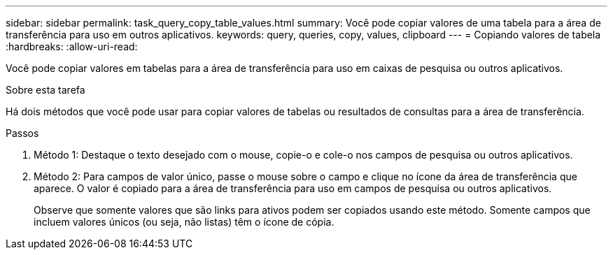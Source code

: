 ---
sidebar: sidebar 
permalink: task_query_copy_table_values.html 
summary: Você pode copiar valores de uma tabela para a área de transferência para uso em outros aplicativos. 
keywords: query, queries, copy, values, clipboard 
---
= Copiando valores de tabela
:hardbreaks:
:allow-uri-read: 


[role="lead"]
Você pode copiar valores em tabelas para a área de transferência para uso em caixas de pesquisa ou outros aplicativos.

.Sobre esta tarefa
Há dois métodos que você pode usar para copiar valores de tabelas ou resultados de consultas para a área de transferência.

.Passos
. Método 1: Destaque o texto desejado com o mouse, copie-o e cole-o nos campos de pesquisa ou outros aplicativos.
. Método 2: Para campos de valor único, passe o mouse sobre o campo e clique no ícone da área de transferência que aparece.  O valor é copiado para a área de transferência para uso em campos de pesquisa ou outros aplicativos.
+
Observe que somente valores que são links para ativos podem ser copiados usando este método.  Somente campos que incluem valores únicos (ou seja, não listas) têm o ícone de cópia.


